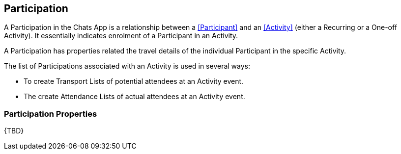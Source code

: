 [[Participation]]
== Participation

A Participation in the Chats App is a relationship between a <<Participant>> and an <<Activity>> (either a Recurring or a One-off Activity). It essentially indicates enrolment of a Participant in an Activity.

A Participation has properties related the travel details of the individual Participant in the specific Activity.

The list of Participations associated with an Activity is used in several ways:

* To create Transport Lists of potential attendees at an Activity event.

* The create Attendance Lists of actual attendees at an Activity event.

=== Participation Properties

{TBD}
